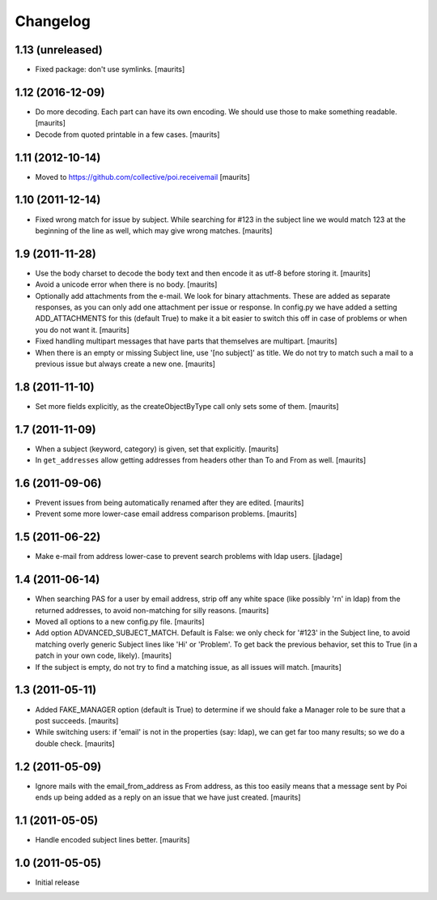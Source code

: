 Changelog
=========

1.13 (unreleased)
-----------------

- Fixed package: don't use symlinks.  [maurits]


1.12 (2016-12-09)
-----------------

- Do more decoding.  Each part can have its own encoding.  We should
  use those to make something readable.  [maurits]

- Decode from quoted printable in a few cases.  [maurits]


1.11 (2012-10-14)
-----------------

- Moved to https://github.com/collective/poi.receivemail
  [maurits]


1.10 (2011-12-14)
-----------------

- Fixed wrong match for issue by subject.  While searching for #123 in
  the subject line we would match 123 at the beginning of the line as
  well, which may give wrong matches.
  [maurits]


1.9 (2011-11-28)
----------------

- Use the body charset to decode the body text and then encode it as
  utf-8 before storing it.
  [maurits]

- Avoid a unicode error when there is no body.
  [maurits]

- Optionally add attachments from the e-mail.  We look for binary
  attachments.  These are added as separate responses, as you can only
  add one attachment per issue or response.  In config.py we have
  added a setting ADD_ATTACHMENTS for this (default True) to make it a
  bit easier to switch this off in case of problems or when you do not
  want it.
  [maurits]

- Fixed handling multipart messages that have parts that themselves
  are multipart.
  [maurits]

- When there is an empty or missing Subject line, use '[no subject]'
  as title.  We do not try to match such a mail to a previous issue
  but always create a new one.
  [maurits]


1.8 (2011-11-10)
----------------

- Set more fields explicitly, as the createObjectByType call only sets
  some of them.
  [maurits]


1.7 (2011-11-09)
----------------

- When a subject (keyword, category) is given, set that explicitly.
  [maurits]

- In ``get_addresses`` allow getting addresses from headers other than
  To and From as well.
  [maurits]


1.6 (2011-09-06)
----------------

- Prevent issues from being automatically renamed after they are
  edited.
  [maurits]

- Prevent some more lower-case email address comparison problems.
  [maurits]


1.5 (2011-06-22)
----------------

- Make e-mail from address lower-case to prevent search problems with ldap
  users. [jladage]


1.4 (2011-06-14)
----------------

- When searching PAS for a user by email address, strip off any white
  space (like possibly '\r\n' in ldap) from the returned addresses, to
  avoid non-matching for silly reasons.
  [maurits]

- Moved all options to a new config.py file.
  [maurits]

- Add option ADVANCED_SUBJECT_MATCH.  Default is False: we only check
  for '#123' in the Subject line, to avoid matching overly generic
  Subject lines like 'Hi' or 'Problem'.  To get back the previous
  behavior, set this to True (in a patch in your own code, likely).
  [maurits]

- If the subject is empty, do not try to find a matching issue, as all
  issues will match.
  [maurits]


1.3 (2011-05-11)
----------------

- Added FAKE_MANAGER option (default is True) to determine if we
  should fake a Manager role to be sure that a post succeeds.
  [maurits]

- While switching users: if 'email' is not in the properties (say:
  ldap), we can get far too many results; so we do a double check.
  [maurits]


1.2 (2011-05-09)
----------------

- Ignore mails with the email_from_address as From address, as this
  too easily means that a message sent by Poi ends up being added as a
  reply on an issue that we have just created.
  [maurits]


1.1 (2011-05-05)
----------------

- Handle encoded subject lines better.
  [maurits]


1.0 (2011-05-05)
----------------

- Initial release
